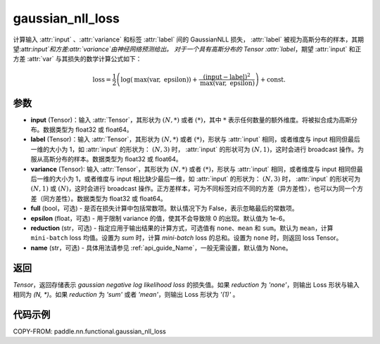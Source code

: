 .. _cn_api_nn_functional_gaussian_nll_loss:

gaussian_nll_loss
-------------------------------
.. py:function:: paddle.nn.functional.gaussian_nll_loss(input, label, variance, full=False, epsilon=1e-6, reduction='mean', name=None)

计算输入 :attr:`input` 、:attr:`variance` 和标签 :attr:`label` 间的 GaussianNLL 损失，
:attr:`label` 被视为高斯分布的样本，其期望:attr:`input`和方差:attr:`variance`由神经网络预测给出。
对于一个具有高斯分布的 Tensor :attr:`label`，期望 :attr:`input` 和正方差 :attr:`var` 与其损失的数学计算公式如下：

.. math::
    \text{loss} = \frac{1}{2}\left(\log\left(\text{max}\left(\text{var},
        \ \text{epsilon}\right)\right) + \frac{\left(\text{input} - \text{label}\right)^2}
        {\text{max}\left(\text{var}, \ \text{epsilon}\right)}\right) + \text{const.}

参数
:::::::::
- **input** (Tensor)：输入 :attr:`Tensor`，其形状为 :math:`(N, *)` 或者 :math:`(*)`，其中 :math:`*` 表示任何数量的额外维度。将被拟合成为高斯分布。数据类型为 float32 或 float64。
- **label** (Tensor)：输入 :attr:`Tensor`，其形状为 :math:`(N, *)` 或者 :math:`(*)`，形状与 :attr:`input` 相同，或者维度与 input 相同但最后一维的大小为 1，如 :attr:`input` 的形状为： :math:`(N, 3)` 时， :attr:`input` 的形状可为 :math:`(N, 1)`，这时会进行 broadcast 操作。为服从高斯分布的样本。数据类型为 float32 或 float64。
- **variance** (Tensor): 输入 :attr:`Tensor`，其形状为 :math:`(N, *)` 或者 :math:`(*)`，形状与 :attr:`input` 相同，或者维度与 input 相同但最后一维的大小为 1，或者维度与 input 相比缺少最后一维，如 :attr:`input` 的形状为： :math:`(N, 3)` 时， :attr:`input` 的形状可为 :math:`(N, 1)` 或 :math:`(N)`，这时会进行 broadcast 操作。正方差样本，可为不同标签对应不同的方差（异方差性），也可以为同一个方差（同方差性）。数据类型为 float32 或 float64。
- **full** (bool，可选) - 是否在损失计算中包括常数项。默认情况下为 False，表示忽略最后的常数项。
- **epsilon** (float，可选) - 用于限制 variance 的值，使其不会导致除 0 的出现。默认值为 1e-6。
- **reduction** (str，可选) - 指定应用于输出结果的计算方式，可选值有 ``none``、``mean`` 和 ``sum``。默认为 ``mean``，计算 ``mini-batch`` loss 均值。设置为 `sum` 时，计算 `mini-batch` loss 的总和。设置为 ``none`` 时，则返回 loss Tensor。
- **name** (str，可选) - 具体用法请参见 :ref:`api_guide_Name`，一般无需设置，默认值为 None。

返回
:::::::::
`Tensor`，返回存储表示 `gaussian negative log likelihood loss` 的损失值。如果 `reduction` 为 `'none'`，则输出 Loss 形状与输入相同为 `(N, *)`。如果 `reduction` 为 `'sum'` 或者 `'mean'`，则输出 Loss 形状为 `'(1)'` 。

代码示例
:::::::::

COPY-FROM: paddle.nn.functional.gaussian_nll_loss
